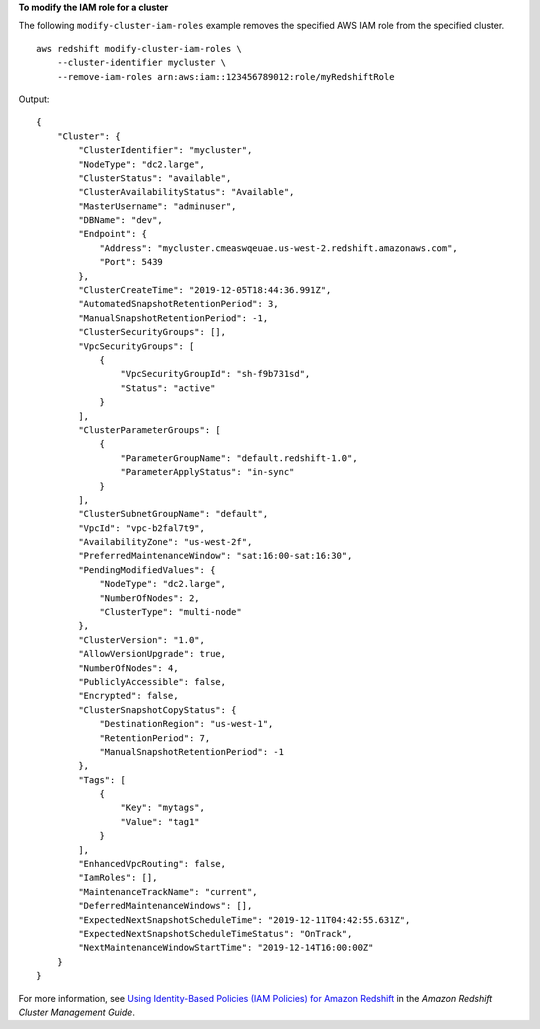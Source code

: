 **To modify the IAM role for a cluster**

The following ``modify-cluster-iam-roles`` example removes the specified AWS IAM role from the specified cluster. ::

    aws redshift modify-cluster-iam-roles \
        --cluster-identifier mycluster \
        --remove-iam-roles arn:aws:iam::123456789012:role/myRedshiftRole

Output::

    {
        "Cluster": {
            "ClusterIdentifier": "mycluster",
            "NodeType": "dc2.large",
            "ClusterStatus": "available",
            "ClusterAvailabilityStatus": "Available",
            "MasterUsername": "adminuser",
            "DBName": "dev",
            "Endpoint": {
                "Address": "mycluster.cmeaswqeuae.us-west-2.redshift.amazonaws.com",
                "Port": 5439
            },
            "ClusterCreateTime": "2019-12-05T18:44:36.991Z",
            "AutomatedSnapshotRetentionPeriod": 3,
            "ManualSnapshotRetentionPeriod": -1,
            "ClusterSecurityGroups": [],
            "VpcSecurityGroups": [
                {
                    "VpcSecurityGroupId": "sh-f9b731sd",
                    "Status": "active"
                }
            ],
            "ClusterParameterGroups": [
                {
                    "ParameterGroupName": "default.redshift-1.0",
                    "ParameterApplyStatus": "in-sync"
                }
            ],
            "ClusterSubnetGroupName": "default",
            "VpcId": "vpc-b2fal7t9",
            "AvailabilityZone": "us-west-2f",
            "PreferredMaintenanceWindow": "sat:16:00-sat:16:30",
            "PendingModifiedValues": {
                "NodeType": "dc2.large",
                "NumberOfNodes": 2,
                "ClusterType": "multi-node"
            },
            "ClusterVersion": "1.0",
            "AllowVersionUpgrade": true,
            "NumberOfNodes": 4,
            "PubliclyAccessible": false,
            "Encrypted": false,
            "ClusterSnapshotCopyStatus": {
                "DestinationRegion": "us-west-1",
                "RetentionPeriod": 7,
                "ManualSnapshotRetentionPeriod": -1
            },
            "Tags": [
                {
                    "Key": "mytags",
                    "Value": "tag1"
                }
            ],
            "EnhancedVpcRouting": false,
            "IamRoles": [],
            "MaintenanceTrackName": "current",
            "DeferredMaintenanceWindows": [],
            "ExpectedNextSnapshotScheduleTime": "2019-12-11T04:42:55.631Z",
            "ExpectedNextSnapshotScheduleTimeStatus": "OnTrack",
            "NextMaintenanceWindowStartTime": "2019-12-14T16:00:00Z"
        }
    }

For more information, see `Using Identity-Based Policies (IAM Policies) for Amazon Redshift <https://docs.aws.amazon.com/redshift/latest/mgmt/redshift-iam-access-control-identity-based.html>`__ in the *Amazon Redshift Cluster Management Guide*.
